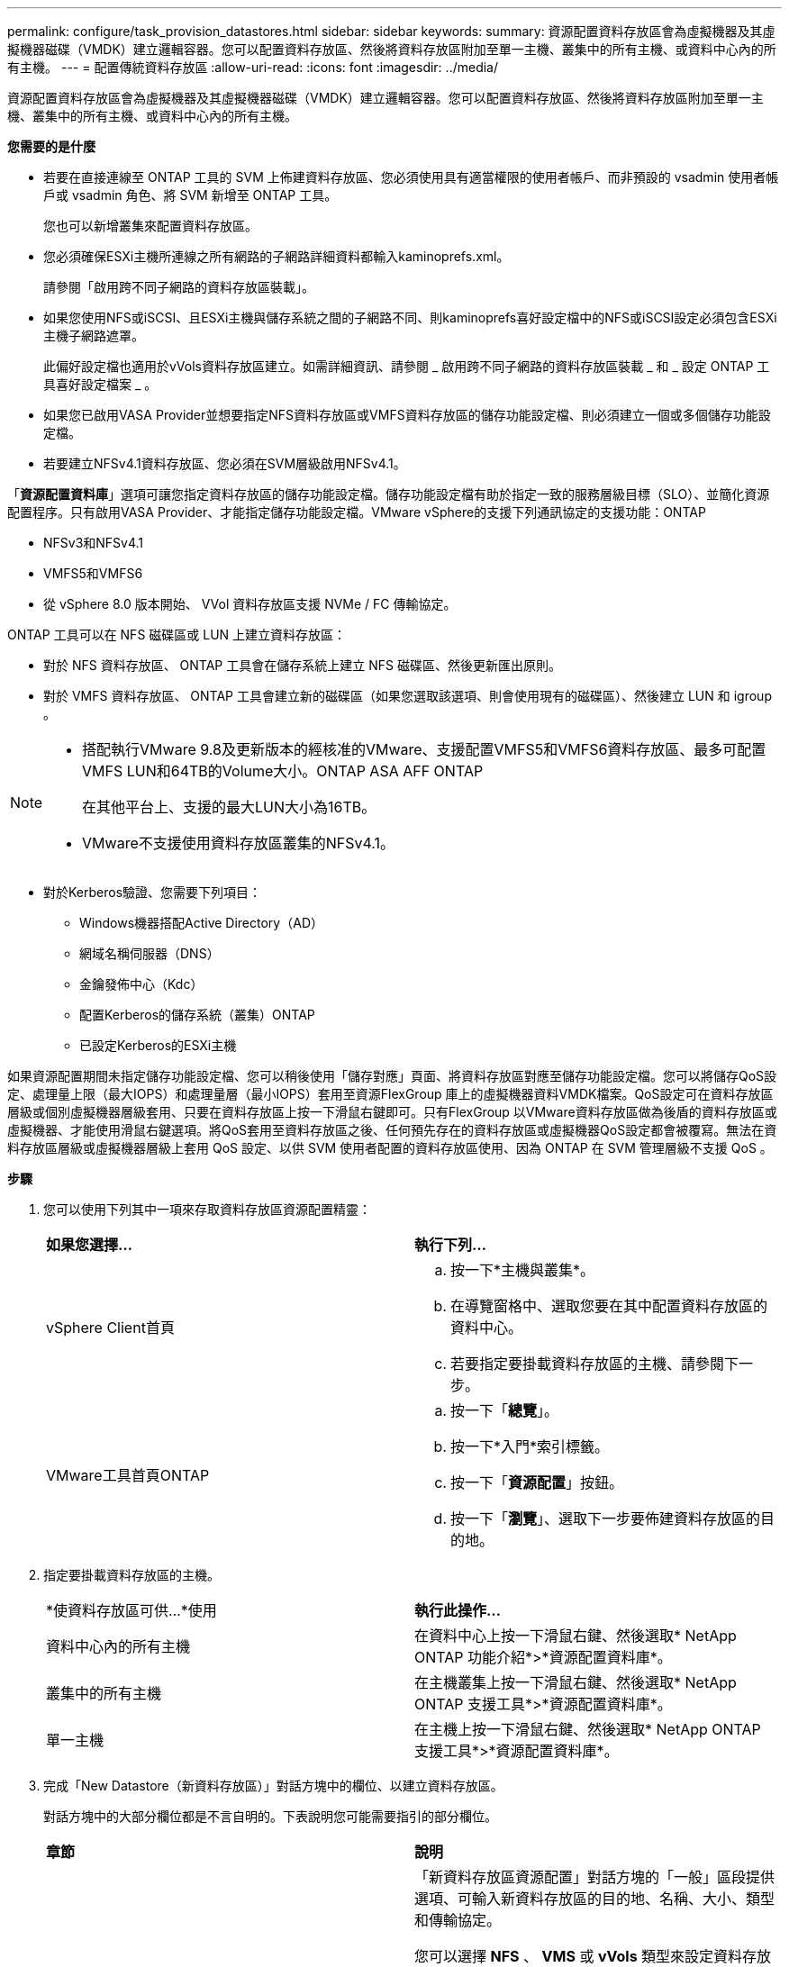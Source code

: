 ---
permalink: configure/task_provision_datastores.html 
sidebar: sidebar 
keywords:  
summary: 資源配置資料存放區會為虛擬機器及其虛擬機器磁碟（VMDK）建立邏輯容器。您可以配置資料存放區、然後將資料存放區附加至單一主機、叢集中的所有主機、或資料中心內的所有主機。 
---
= 配置傳統資料存放區
:allow-uri-read: 
:icons: font
:imagesdir: ../media/


[role="lead"]
資源配置資料存放區會為虛擬機器及其虛擬機器磁碟（VMDK）建立邏輯容器。您可以配置資料存放區、然後將資料存放區附加至單一主機、叢集中的所有主機、或資料中心內的所有主機。

*您需要的是什麼*

* 若要在直接連線至 ONTAP 工具的 SVM 上佈建資料存放區、您必須使用具有適當權限的使用者帳戶、而非預設的 vsadmin 使用者帳戶或 vsadmin 角色、將 SVM 新增至 ONTAP 工具。
+
您也可以新增叢集來配置資料存放區。

* 您必須確保ESXi主機所連線之所有網路的子網路詳細資料都輸入kaminoprefs.xml。
+
請參閱「啟用跨不同子網路的資料存放區裝載」。

* 如果您使用NFS或iSCSI、且ESXi主機與儲存系統之間的子網路不同、則kaminoprefs喜好設定檔中的NFS或iSCSI設定必須包含ESXi主機子網路遮罩。
+
此偏好設定檔也適用於vVols資料存放區建立。如需詳細資訊、請參閱 _ 啟用跨不同子網路的資料存放區裝載 _ 和 _ 設定 ONTAP 工具喜好設定檔案 _ 。

* 如果您已啟用VASA Provider並想要指定NFS資料存放區或VMFS資料存放區的儲存功能設定檔、則必須建立一個或多個儲存功能設定檔。
* 若要建立NFSv4.1資料存放區、您必須在SVM層級啟用NFSv4.1。


「*資源配置資料庫*」選項可讓您指定資料存放區的儲存功能設定檔。儲存功能設定檔有助於指定一致的服務層級目標（SLO）、並簡化資源配置程序。只有啟用VASA Provider、才能指定儲存功能設定檔。VMware vSphere的支援下列通訊協定的支援功能：ONTAP

* NFSv3和NFSv4.1
* VMFS5和VMFS6
* 從 vSphere 8.0 版本開始、 VVol 資料存放區支援 NVMe / FC 傳輸協定。


ONTAP 工具可以在 NFS 磁碟區或 LUN 上建立資料存放區：

* 對於 NFS 資料存放區、 ONTAP 工具會在儲存系統上建立 NFS 磁碟區、然後更新匯出原則。
* 對於 VMFS 資料存放區、 ONTAP 工具會建立新的磁碟區（如果您選取該選項、則會使用現有的磁碟區）、然後建立 LUN 和 igroup 。


[NOTE]
====
* 搭配執行VMware 9.8及更新版本的經核准的VMware、支援配置VMFS5和VMFS6資料存放區、最多可配置VMFS LUN和64TB的Volume大小。ONTAP ASA AFF ONTAP
+
在其他平台上、支援的最大LUN大小為16TB。

* VMware不支援使用資料存放區叢集的NFSv4.1。


====
* 對於Kerberos驗證、您需要下列項目：
+
** Windows機器搭配Active Directory（AD）
** 網域名稱伺服器（DNS）
** 金鑰發佈中心（Kdc）
** 配置Kerberos的儲存系統（叢集）ONTAP
** 已設定Kerberos的ESXi主機




如果資源配置期間未指定儲存功能設定檔、您可以稍後使用「儲存對應」頁面、將資料存放區對應至儲存功能設定檔。您可以將儲存QoS設定、處理量上限（最大IOPS）和處理量層（最小IOPS）套用至資源FlexGroup 庫上的虛擬機器資料VMDK檔案。QoS設定可在資料存放區層級或個別虛擬機器層級套用、只要在資料存放區上按一下滑鼠右鍵即可。只有FlexGroup 以VMware資料存放區做為後盾的資料存放區或虛擬機器、才能使用滑鼠右鍵選項。將QoS套用至資料存放區之後、任何預先存在的資料存放區或虛擬機器QoS設定都會被覆寫。無法在資料存放區層級或虛擬機器層級上套用 QoS 設定、以供 SVM 使用者配置的資料存放區使用、因為 ONTAP 在 SVM 管理層級不支援 QoS 。

*步驟*

. 您可以使用下列其中一項來存取資料存放區資源配置精靈：
+
|===


| *如果您選擇...* | *執行下列...* 


 a| 
vSphere Client首頁
 a| 
.. 按一下*主機與叢集*。
.. 在導覽窗格中、選取您要在其中配置資料存放區的資料中心。
.. 若要指定要掛載資料存放區的主機、請參閱下一步。




 a| 
VMware工具首頁ONTAP
 a| 
.. 按一下「*總覽*」。
.. 按一下*入門*索引標籤。
.. 按一下「*資源配置*」按鈕。
.. 按一下「*瀏覽*」、選取下一步要佈建資料存放區的目的地。


|===
. 指定要掛載資料存放區的主機。
+
|===


| *使資料存放區可供...*使用 | *執行此操作...* 


 a| 
資料中心內的所有主機
 a| 
在資料中心上按一下滑鼠右鍵、然後選取* NetApp ONTAP 功能介紹*>*資源配置資料庫*。



 a| 
叢集中的所有主機
 a| 
在主機叢集上按一下滑鼠右鍵、然後選取* NetApp ONTAP 支援工具*>*資源配置資料庫*。



 a| 
單一主機
 a| 
在主機上按一下滑鼠右鍵、然後選取* NetApp ONTAP 支援工具*>*資源配置資料庫*。

|===
. 完成「New Datastore（新資料存放區）」對話方塊中的欄位、以建立資料存放區。
+
對話方塊中的大部分欄位都是不言自明的。下表說明您可能需要指引的部分欄位。

+
|===


| *章節* | *說明* 


 a| 
一般
 a| 
「新資料存放區資源配置」對話方塊的「一般」區段提供選項、可輸入新資料存放區的目的地、名稱、大小、類型和傳輸協定。

您可以選擇 *NFS* 、 *VMS* 或 *vVols* 類型來設定資料存放區。當您選取 vVols 類型時、則可以使用 NVMe / FC 傳輸協定。


NOTE: ONTAP 9.91P3 及更新版本支援 NVMe / FC 傳輸協定。

** NFS ：您可以使用 NFS3 或 NFS4.1 傳輸協定來配置 NFS 資料存放區。
+
您可以選取選項 * 跨 ONTAP 叢集散佈資料存放區資料 * 、在儲存系統上佈建 FlexGroup Volume 。選取此選項會自動取消選取核取方塊 * 使用儲存功能設定檔進行資源配置 * 。

** VMFS ：您可以使用 iSCSI 或 FC/FCoE 通訊協定來配置檔案系統類型為 vmf5 或 VMFS6 的 VMFS 資料存放區。
+

NOTE: 如果已啟用 VASA Provider 、則您可以選擇使用儲存功能設定檔。





 a| 
Kerberos驗證
 a| 
如果您在*一般*頁面中選取NFS 4.1、請選取安全性層級。

Kerberos驗證僅支援FlexVols。



 a| 
儲存系統
 a| 
如果您已選取「一般」區段中的選項、則可以選取列出的其中一個儲存功能設定檔。

** 如果您要配置FlexGroup 一個不支援的資料存放區、則不支援此資料存放區的儲存功能設定檔。儲存系統和儲存虛擬機器的系統建議值會填入以供輕鬆使用。但您可以視需要修改這些值。
** 對於Kerberos驗證、會列出啟用Kerberos的儲存系統。




 a| 
儲存屬性
 a| 
根據預設、 ONTAP 工具會填入 * Aggregate * 和 * Volumes * 選項的建議值。您可以根據需求自訂值。由於可管理集合體選擇、因此不支援FlexGroup 將Aggregate選取項目用於不支援的資料存放區ONTAP 。

「*進階*」功能表下的*空間保留*選項也會填入以提供最佳結果。

（可選）您可以在*變更啟動器群組名稱*欄位中指定啟動器群組名稱。

** 如果還不存在新的啟動器群組、則會以此名稱建立新的啟動器群組。
** 傳輸協定名稱會附加至指定的啟動器群組名稱。
** 如果在選定的啟動器中找到現有的igroup、則會以提供的名稱重新命名igroup、並重新使用。
** 如果您未指定igroup名稱、則會以預設名稱建立igroup。




 a| 
摘要
 a| 
您可以檢閱您為新資料存放區指定的參數摘要。

「Volume樣式」欄位可讓您區分所建立的資料存放區類型。「Volume樣式」可以是「FlexVol '漢城」或「FlexGroup 漢城」。

|===
+

NOTE: 作爲傳統資料存放區一部分的元件無法縮減至低於現有大小、但最多可增加120%。FlexGroup在這些FlexGroup 支援資料區上啟用預設快照。

. 在「摘要」區段中、按一下「*完成*」。


*相關資訊*

https://kb.netapp.com/Advice_and_Troubleshooting/Data_Storage_Software/Virtual_Storage_Console_for_VMware_vSphere/Datastore_inaccessible_when_volume_status_is_changed_to_offline["當Volume狀態變更為離線時、無法存取資料存放區"]

https://docs.netapp.com/us-en/ontap/nfs-admin/ontap-support-kerberos-concept.html["支援Kerberos ONTAP"]

https://docs.netapp.com/us-en/ontap/nfs-admin/requirements-configuring-kerberos-concept.html["使用NFS設定Kerberos的需求"]

https://docs.netapp.com/us-en/ontap-sm-classic/online-help-96-97/concept_kerberos_realm_services.html["使用System Manager管理Kerberos領域服務- ONTAP 支援更新版本"]

https://docs.netapp.com/us-en/ontap/nfs-config/create-kerberos-config-task.html["在資料LIF上啟用Kerberos"]

https://docs.vmware.com/en/VMware-vSphere/7.0/com.vmware.vsphere.storage.doc/GUID-BDCB7500-72EC-4B6B-9574-CFAEAF95AE81.html["設定ESXi主機進行Kerberos驗證"]
